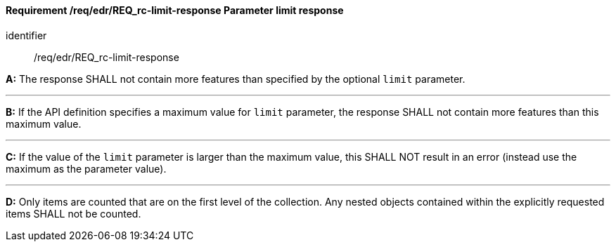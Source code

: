 [[req_edr_rc-limit-response]]
==== *Requirement /req/edr/REQ_rc-limit-response* Parameter limit response

[requirement]
====
[%metadata]
identifier:: /req/edr/REQ_rc-limit-response

*A:*
The response SHALL not contain more features than specified by the optional `limit` parameter. 

---
*B:*
If the API definition specifies a maximum value for `limit` parameter, the response SHALL not contain more features than this maximum value.

---
*C:*
If the value of the `limit` parameter is larger than the maximum value, this SHALL NOT result in an error (instead use the maximum as the parameter value).

---
*D:*
Only items are counted that are on the first level of the collection. Any nested objects contained within the explicitly requested items  SHALL not be counted.


====

